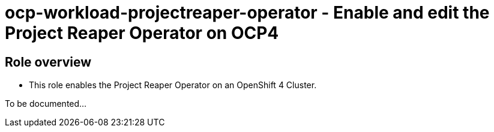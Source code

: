 = ocp-workload-projectreaper-operator - Enable and edit the Project Reaper Operator on OCP4

== Role overview

* This role enables the Project Reaper Operator on an OpenShift 4 Cluster.

To be documented...
